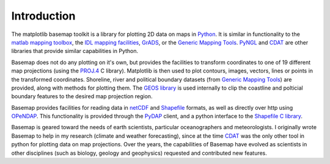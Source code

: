 Introduction
============

The matplotlib basemap toolkit is a library for plotting 2D data on maps
in `Python <http://www.python.org>`_. It is similar in functionality to
the `matlab mapping toolbox <http://www.mathworks.com/access/helpdesk/help/toolbox/map/map.shtml>`_,
the `IDL mapping facilities <http://www.msi.umn.edu/software/idl/tutorial/idl-mapping.html>`_, 
`GrADS <http://www.iges.org/grads/downloads.html>`_, or the 
`Generic Mapping Tools <http://gmt.soest.hawaii.edu/>`_. 
`PyNGL <http://www.pyngl.ucar.edu/>`_ and
`CDAT <http://www-pcmdi.llnl.gov/software/cdat/support/vcs/vcs.html>`_
are other libraries that provide similar capabilities in Python.

Basemap does not do any plotting on it's own, but provides the facilities to transform coordinates to one of 19 different map projections (using the 
`PROJ.4 <http://trac.osgeo.org/proj/>`_ C library).  Matplotlib is then
used to plot contours, images, vectors, lines or points
in the transformed coordinates.
Shoreline, river and political boundary
datasets (from `Generic Mapping Tools <http://gmt.soest.hawaii.edu/>`_)
are provided, along with methods for plotting them. The `GEOS library 
<http://geos.refractions.net>`_ is used internally to clip the coastline and polticial boundary features to the desired map projection region.

Basemap provides facilities for reading data in `netCDF 
<http://www.unidata.ucar.edu/software/netcdf/>`_ and `Shapefile
<http://en.wikipedia.org/wiki/Shapefile>`_ formats, as well as 
directly over http using `OPeNDAP <http://en.wikipedia.org/wiki/OPeNDAP>`_.
This functionality is provided through the `PyDAP <http://pydap.org/>`_
client, and a python interface to the `Shapefile C library 
<http://shapelib.maptools.org/>`_.

Basemap is geared toward the needs of earth scientists, particular 
oceanographers and meteorologists.  I originally wrote Basemap to help in my
research (climate and weather forecasting), since at the time 
`CDAT <http://www-pcmdi.llnl.gov/software/cdat/support/vcs/vcs.html>`_ was 
the only other tool in python for plotting data on map projections.  Over
the years, the capabilities of Basemap have evolved as scientists in other
disciplines (such as biology, geology and geophysics) requested and 
contributed new features.  

